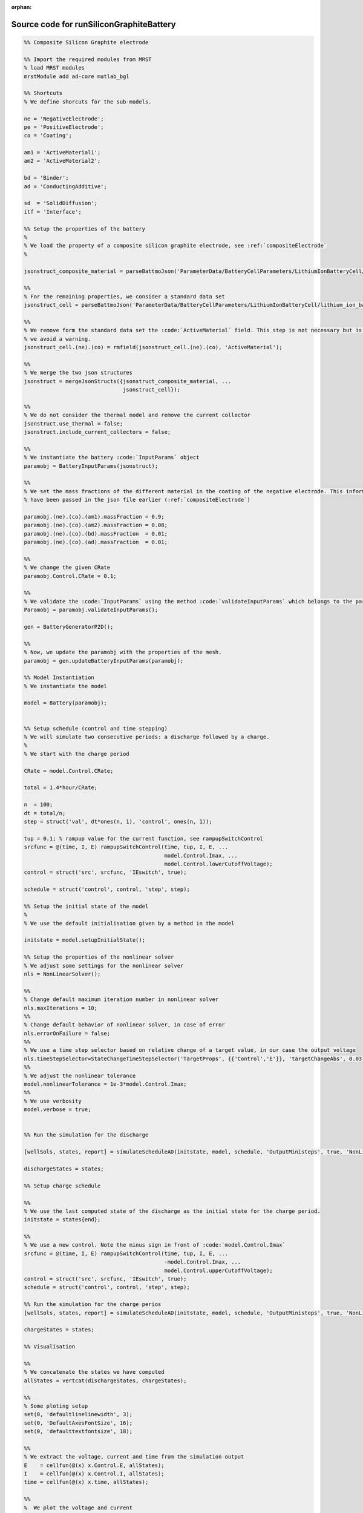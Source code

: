 :orphan:

.. _runSiliconGraphiteBattery_source:

Source code for runSiliconGraphiteBattery
-----------------------------------------

.. code:: matlab


  %% Composite Silicon Graphite electrode
  
  %% Import the required modules from MRST
  % load MRST modules
  mrstModule add ad-core matlab_bgl
  
  %% Shortcuts
  % We define shorcuts for the sub-models.
  
  ne = 'NegativeElectrode';
  pe = 'PositiveElectrode';
  co = 'Coating';
  
  am1 = 'ActiveMaterial1';
  am2 = 'ActiveMaterial2';
  
  bd = 'Binder';
  ad = 'ConductingAdditive';
  
  sd  = 'SolidDiffusion';
  itf = 'Interface';
  
  %% Setup the properties of the battery
  %
  % We load the property of a composite silicon graphite electrode, see :ref:`compositeElectrode`
  %
  
  jsonstruct_composite_material = parseBattmoJson('ParameterData/BatteryCellParameters/LithiumIonBatteryCell/lithium_ion_battery_nmc_silicon_graphite.json');
  
  %%
  % For the remaining properties, we consider a standard data set 
  jsonstruct_cell = parseBattmoJson('ParameterData/BatteryCellParameters/LithiumIonBatteryCell/lithium_ion_battery_nmc_graphite.json');
  
  %%
  % We remove form the standard data set the :code:`ActiveMaterial` field. This step is not necessary but is cleaner and
  % we avoid a warning.
  jsonstruct_cell.(ne).(co) = rmfield(jsonstruct_cell.(ne).(co), 'ActiveMaterial');
  
  %%
  % We merge the two json structures
  jsonstruct = mergeJsonStructs({jsonstruct_composite_material, ...
                                 jsonstruct_cell});
  
  %%
  % We do not consider the thermal model and remove the current collector
  jsonstruct.use_thermal = false;
  jsonstruct.include_current_collectors = false;
  
  %%
  % We instantiate the battery :code:`InputParams` object
  paramobj = BatteryInputParams(jsonstruct);
  
  %%
  % We set the mass fractions of the different material in the coating of the negative electrode. This information could
  % have been passed in the json file earlier (:ref:`compositeElectrode`)
  
  paramobj.(ne).(co).(am1).massFraction = 0.9;
  paramobj.(ne).(co).(am2).massFraction = 0.08;
  paramobj.(ne).(co).(bd).massFraction  = 0.01;
  paramobj.(ne).(co).(ad).massFraction  = 0.01;
  
  %%
  % We change the given CRate
  paramobj.Control.CRate = 0.1;
  
  %%
  % We validate the :code:`InputParams` using the method :code:`validateInputParams` which belongs to the parent class. This step 
  Paramobj = paramobj.validateInputParams();
  
  gen = BatteryGeneratorP2D();
  
  %% 
  % Now, we update the paramobj with the properties of the mesh. 
  paramobj = gen.updateBatteryInputParams(paramobj);
  
  %% Model Instantiation
  % We instantiate the model
  
  model = Battery(paramobj);
  
  
  %% Setup schedule (control and time stepping)
  % We will simulate two consecutive periods: a discharge followed by a charge.
  %
  % We start with the charge period
  
  CRate = model.Control.CRate;
  
  total = 1.4*hour/CRate;
  
  n  = 100;
  dt = total/n;
  step = struct('val', dt*ones(n, 1), 'control', ones(n, 1));
  
  tup = 0.1; % rampup value for the current function, see rampupSwitchControl
  srcfunc = @(time, I, E) rampupSwitchControl(time, tup, I, E, ...
                                              model.Control.Imax, ...
                                              model.Control.lowerCutoffVoltage);
  control = struct('src', srcfunc, 'IEswitch', true);
  
  schedule = struct('control', control, 'step', step); 
  
  %% Setup the initial state of the model
  %
  % We use the default initialisation given by a method in the model
  
  initstate = model.setupInitialState();
  
  %% Setup the properties of the nonlinear solver 
  % We adjust some settings for the nonlinear solver 
  nls = NonLinearSolver();
  
  %%
  % Change default maximum iteration number in nonlinear solver
  nls.maxIterations = 10;
  %%
  % Change default behavior of nonlinear solver, in case of error
  nls.errorOnFailure = false;
  %%
  % We use a time step selector based on relative change of a target value, in our case the output voltage
  nls.timeStepSelector=StateChangeTimeStepSelector('TargetProps', {{'Control','E'}}, 'targetChangeAbs', 0.03);
  %%
  % We adjust the nonlinear tolerance
  model.nonlinearTolerance = 1e-3*model.Control.Imax;
  %% 
  % We use verbosity
  model.verbose = true;
  
  
  %% Run the simulation for the discharge
  
  [wellSols, states, report] = simulateScheduleAD(initstate, model, schedule, 'OutputMinisteps', true, 'NonLinearSolver', nls); 
  
  dischargeStates = states;
  
  %% Setup charge schedule
  
  %% 
  % We use the last computed state of the discharge as the initial state for the charge period.
  initstate = states{end};
  
  %%
  % We use a new control. Note the minus sign in front of :code:`model.Control.Imax`
  srcfunc = @(time, I, E) rampupSwitchControl(time, tup, I, E, ...
                                              -model.Control.Imax, ...
                                              model.Control.upperCutoffVoltage);
  control = struct('src', srcfunc, 'IEswitch', true);
  schedule = struct('control', control, 'step', step); 
  
  %% Run the simulation for the charge perios
  [wellSols, states, report] = simulateScheduleAD(initstate, model, schedule, 'OutputMinisteps', true, 'NonLinearSolver', nls);
  
  chargeStates = states;
  
  %% Visualisation
  
  %%
  % We concatenate the states we have computed
  allStates = vertcat(dischargeStates, chargeStates); 
  
  %%
  % Some ploting setup
  set(0, 'defaultlinelinewidth', 3);
  set(0, 'DefaultAxesFontSize', 16);
  set(0, 'defaulttextfontsize', 18);
  
  %%
  % We extract the voltage, current and time from the simulation output
  E    = cellfun(@(x) x.Control.E, allStates); 
  I    = cellfun(@(x) x.Control.I, allStates);
  time = cellfun(@(x) x.time, allStates); 
  
  %%
  %  We plot the voltage and current
  figure
  subplot(2, 1, 1);
  plot(time/hour, E);
  xlabel('Time / h');
  ylabel('Voltage / V');
  title('Voltage')
  subplot(2, 1, 2);
  plot(time/hour, I);
  xlabel('Time / h');
  ylabel('Current / I');
  title('Current')
  
  %%
  % We compute and plot the state of charges in the different material
  
  figure
  hold on
  
  for istate = 1 : numel(allStates)
      allStates{istate} = model.evalVarName(allStates{istate}, {ne, co, 'SOC'});
  end
  
  SOC  = cellfun(@(x) x.(ne).(co).SOC, allStates); 
  SOC1 = cellfun(@(x) x.(ne).(co).(am1).SOC, allStates);
  SOC2 = cellfun(@(x) x.(ne).(co).(am2).SOC, allStates);
  
  plot(time/hour, SOC, 'displayname', 'SOC - cumulated');
  plot(time/hour, SOC1, 'displayname', 'SOC - Graphite');
  plot(time/hour, SOC2, 'displayname', 'SOC - Silicon');
  
  xlabel('Time / h');
  ylabel('SOC / -');
  title('SOCs')
  
  legend show

